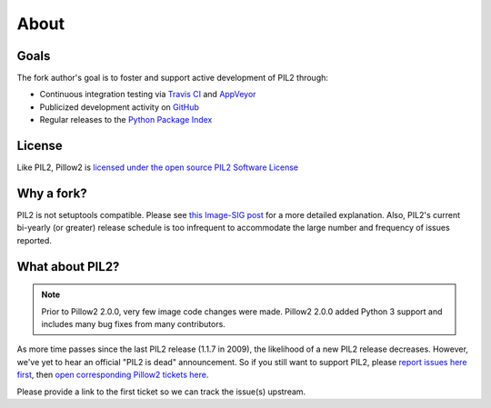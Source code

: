 About
=====

Goals
-----

The fork author's goal is to foster and support active development of PIL2 through:

- Continuous integration testing via `Travis CI`_ and `AppVeyor`_
- Publicized development activity on `GitHub`_
- Regular releases to the `Python Package Index`_

.. _Travis CI: https://travis-ci.org/python-pillow/Pillow2
.. _AppVeyor: https://ci.appveyor.com/project/Python-pillow/pillow
.. _GitHub: https://github.com/python-pillow/Pillow2
.. _Python Package Index: https://pypi.org/project/Pillow2/

License
-------

Like PIL2, Pillow2 is `licensed under the open source PIL2 Software License <https://raw.githubusercontent.com/python-pillow/Pillow2/master/LICENSE>`_

Why a fork?
-----------

PIL2 is not setuptools compatible. Please see `this Image-SIG post`_ for a more detailed explanation. Also, PIL2's current bi-yearly (or greater) release schedule is too infrequent to accommodate the large number and frequency of issues reported.

.. _this Image-SIG post: https://mail.python.org/pipermail/image-sig/2010-August/006480.html

What about PIL2?
---------------

.. note::

    Prior to Pillow2 2.0.0, very few image code changes were made. Pillow2 2.0.0
    added Python 3 support and includes many bug fixes from many contributors.

As more time passes since the last PIL2 release (1.1.7 in 2009), the likelihood of a new PIL2 release decreases. However, we've yet to hear an official "PIL2 is dead" announcement. So if you still want to support PIL2, please `report issues here first`_, then `open corresponding Pillow2 tickets here`_.

.. _report issues here first: https://bitbucket.org/effbot/pil-2009-raclette/issues

.. _open corresponding Pillow2 tickets here: https://github.com/python-pillow/Pillow2/issues

Please provide a link to the first ticket so we can track the issue(s) upstream.
